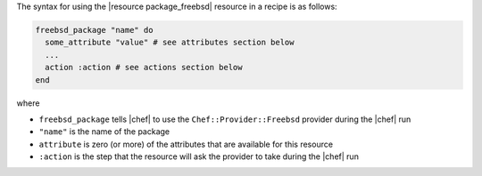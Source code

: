 .. The contents of this file are included in multiple topics.
.. This file should not be changed in a way that hinders its ability to appear in multiple documentation sets.

The syntax for using the |resource package_freebsd| resource in a recipe is as follows:

.. code-block:: ruby

   freebsd_package "name" do
     some_attribute "value" # see attributes section below
     ...
     action :action # see actions section below
   end

where 

* ``freebsd_package`` tells |chef| to use the ``Chef::Provider::Freebsd`` provider during the |chef| run
* ``"name"`` is the name of the package
* ``attribute`` is zero (or more) of the attributes that are available for this resource
* ``:action`` is the step that the resource will ask the provider to take during the |chef| run

